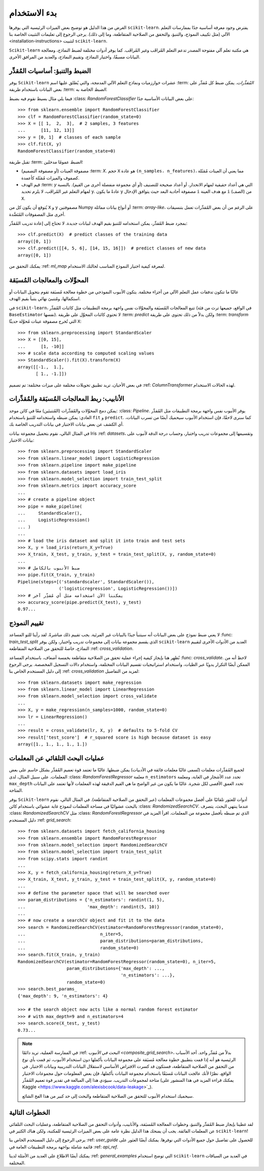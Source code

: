 بدء الاستخدام
================

الغرض من هذا الدليل هو توضيح بعض الميزات الرئيسية التي يوفرها ``scikit-learn``. يفترض وجود معرفة أساسية جدًا بممارسات التعلم الآلي (مثل تكييف النموذج، والتنبؤ، والتحقق من الصلاحية المتقاطعة، وما إلى ذلك). يرجى الرجوع إلى تعليمات التثبيت الخاصة بنا <installation-instructions> لتثبيت ``scikit-learn``.

``Scikit-learn`` هي مكتبة تعلم آلي مفتوحة المصدر تدعم التعلم المُراقَب وغير المُراقَب. كما يوفر أدوات مختلفة لضبط النماذج، ومعالجة البيانات مسبقًا، واختيار النماذج، وتقييم النماذج، والعديد من المرافق الأخرى.

الضبط والتنبؤ: أساسيات المُقدِّر
----------------------------------------

يوفر ``Scikit-learn`` عشرات خوارزميات ونماذج التعلم الآلي المدمجة، والتي يُطلق عليها اسم :term: `المُقدِّرات`. يمكن ضبط كل مُقدِّر على بعض البيانات باستخدام طريقة :term: `الضبط` الخاصة به.

فيما يلي مثال بسيط نقوم فيه بضبط :class: `RandomForestClassifier` على بعض البيانات الأساسية جدًا::

  >>> from sklearn.ensemble import RandomForestClassifier
  >>> clf = RandomForestClassifier(random_state=0)
  >>> X = [[ 1,  2,  3],  # 2 samples, 3 features
  ...      [11, 12, 13]]
  >>> y = [0, 1]  # classes of each sample
  >>> clf.fit(X, y)
  RandomForestClassifier(random_state=0)

تقبل طريقة :term: `الضبط` عمومًا مدخلين:

- مصفوفة العينات (أو مصفوفة التصميم) :term: `X`. حجم ``X`` هو عادة ``(n_samples، n_features)``، مما يعني أن العينات مُمَثَلة كصفوف والميزات مُمَثَلة كأعمدة.
- قيم الهدف :term: `y` التي هي أعداد حقيقية لمهام الانحدار، أو أعداد صحيحة للتصنيف (أو أي مجموعة منفصلة أخرى من القيم). بالنسبة لمهام التعلم غير المُراقَب، لا يلزم تحديد ``y``. عادةً ما يكون ``y`` مصفوفة أحادية البعد حيث يتوافق الإدخال ``i`` مع هدف العينة ``i`` (الصف) من ``X``.

يُتوقع أن يكون كل من ``X`` و ``y`` مصفوفتين Numpy أو أنواع بيانات مماثلة :term: `array-like`، على الرغم من أن بعض المُقدِّرات تعمل بتنسيقات أخرى مثل المصفوفات المُنَضَّدة.

بمجرد ضبط المُقدِّر، يمكن استخدامه للتنبؤ بقيم الهدف لبيانات جديدة. لا تحتاج إلى إعادة تدريب المُقدِّر::

  >>> clf.predict(X)  # predict classes of the training data
  array([0, 1])
  >>> clf.predict([[4, 5, 6], [14, 15, 16]])  # predict classes of new data
  array([0, 1])

يمكنك التحقق من :ref: `ml_map` لمعرفة كيفية اختيار النموذج المناسب لحالتك الاستخدام.

المحوِّلات والمعالجات المُسبَقة
-------------------------------

غالبًا ما تتكون تدفقات عمل التعلم الآلي من أجزاء مختلفة. يتكون الأنبوب النموذجي من خطوة معالجة مُسبَقة تقوم بتحويل البيانات أو استكمالها، ومُتنبئ نهائي يتنبأ بقيم الهدف.

في ``scikit-learn``، تتبع المعالجات المُسبَقة والمحوِّلات نفس واجهة برمجة التطبيقات مثل كائنات المُقدِّر (في الواقع، جميعها ترث من فئة ``BaseEstimator`` نفسها). لا تحتوي كائنات المحوِّل على طريقة :term: `predict` ولكن بدلاً من ذلك تحتوي على طريقة :term: `transform` التي تُخرج مصفوفة عينات مُحوَّلة حديثًا ``X``::

  >>> from sklearn.preprocessing import StandardScaler
  >>> X = [[0, 15],
  ...      [1, -10]]
  >>> # scale data according to computed scaling values
  >>> StandardScaler().fit(X).transform(X)
  array([[-1.,  1.],
         [ 1., -1.]])

في بعض الأحيان، تريد تطبيق تحويلات مختلفة على ميزات مختلفة: تم تصميم :ref: `ColumnTransformer` لهذه الحالات الاستخدام.

الأنابيب: ربط المعالجات المُسبَقة والمُقدِّرات
--------------------------------------------------

يمكن دمج المحوِّلات والمُقدِّرات (المُتنبئين) معًا في كائن موحد: :class: `Pipeline`. يوفر الأنبوب نفس واجهة برمجة التطبيقات مثل المُقدِّر العادي: يمكن ضبطه واستخدامه للتنبؤ باستخدام ``fit`` و ``predict``. كما سنرى لاحقًا، فإن استخدام الأنبوب سيحميك أيضًا من تسرب البيانات، أي الكشف عن بعض بيانات الاختبار في بيانات التدريب الخاصة بك.

في المثال التالي، نقوم بتحميل مجموعة بيانات Iris :ref: `datasets`، وتقسيمها إلى مجموعات تدريب واختبار، وحساب درجة الدقة لأنبوب على بيانات الاختبار::

  >>> from sklearn.preprocessing import StandardScaler
  >>> from sklearn.linear_model import LogisticRegression
  >>> from sklearn.pipeline import make_pipeline
  >>> from sklearn.datasets import load_iris
  >>> from sklearn.model_selection import train_test_split
  >>> from sklearn.metrics import accuracy_score
  ...
  >>> # create a pipeline object
  >>> pipe = make_pipeline(
  ...     StandardScaler(),
  ...     LogisticRegression()
  ... )
  ...
  >>> # load the iris dataset and split it into train and test sets
  >>> X, y = load_iris(return_X_y=True)
  >>> X_train, X_test, y_train, y_test = train_test_split(X, y, random_state=0)
  ...
  >>> # ضبط الأنبوب بالكامل
  >>> pipe.fit(X_train, y_train)
  Pipeline(steps=[('standardscaler', StandardScaler()),
                  ('logisticregression', LogisticRegression())])
  >>> # يمكننا الآن استخدامه مثل أي مُقدِّر آخر
  >>> accuracy_score(pipe.predict(X_test), y_test)
  0.97...

تقييم النموذج
----------------

لا يعني ضبط نموذج على بعض البيانات أنه سيتنبأ جيدًا بالبيانات غير المرئية. يجب تقييم ذلك مباشرةً. لقد رأينا للتو المساعد :func: `train_test_split` الذي يقسم مجموعة بيانات إلى مجموعات تدريب واختبار، ولكن يوفر ``scikit-learn`` العديد من الأدوات الأخرى لتقييم النماذج، خاصةً للتحقق من الصلاحية المتقاطعة :ref: `cross_validation`.

نُظهِر هنا بإيجاز كيفية إجراء عملية تحقق من الصلاحية متقاطعة بخمسة أضعاف، باستخدام المساعد :func: `cross_validate`. لاحظ أنه من الممكن أيضًا التكرار يدويًا عبر الطيات، واستخدام استراتيجيات تقسيم البيانات المختلفة، واستخدام دالات التسجيل المخصصة. يرجى الرجوع إلى دليل المستخدم الخاص بنا :ref: `cross_validation` لمزيد من التفاصيل::

  >>> from sklearn.datasets import make_regression
  >>> from sklearn.linear_model import LinearRegression
  >>> from sklearn.model_selection import cross_validate
  ...
  >>> X, y = make_regression(n_samples=1000, random_state=0)
  >>> lr = LinearRegression()
  ...
  >>> result = cross_validate(lr, X, y)  # defaults to 5-fold CV
  >>> result['test_score']  # r_squared score is high because dataset is easy
  array([1., 1., 1., 1., 1.])

عمليات البحث التلقائي عن المعلمات
----------------------------

لجميع المُقدِّرات معلمات (تُسمى غالبًا معلمات فائقة في الأدبيات) يمكن ضبطها. غالبًا ما تعتمد قوة تعميم المُقدِّر بشكل حاسم على بعض المعلمات. على سبيل المثال، لدى :class: `RandomForestRegressor` معلمة ``n_estimators`` تحدد عدد الأشجار في الغابة، ومعلمة ``max_depth`` تحدد العمق الأقصى لكل شجرة. غالبًا ما يكون من غير الواضح ما هي القيم الدقيقة لهذه المعلمات لأنها تعتمد على البيانات المتاحة.

يوفر ``Scikit-learn`` أدوات للعثور تلقائيًا على أفضل مجموعات المعلمات (عبر التحقق من الصلاحية المتقاطعة). في المثال التالي، نقوم بالبحث عشوائيًا في مساحة المعلمات لنموذج غابة عشوائي باستخدام كائن :class: `RandomizedSearchCV`. عندما ينتهي البحث، يتصرف :class: `RandomizedSearchCV` مثل :class: `RandomForestRegressor` الذي تم ضبطه بأفضل مجموعة من المعلمات. اقرأ المزيد في دليل المستخدم :ref: `grid_search`::

  >>> from sklearn.datasets import fetch_california_housing
  >>> from sklearn.ensemble import RandomForestRegressor
  >>> from sklearn.model_selection import RandomizedSearchCV
  >>> from sklearn.model_selection import train_test_split
  >>> from scipy.stats import randint
  ...
  >>> X, y = fetch_california_housing(return_X_y=True)
  >>> X_train, X_test, y_train, y_test = train_test_split(X, y, random_state=0)
  ...
  >>> # define the parameter space that will be searched over
  >>> param_distributions = {'n_estimators': randint(1, 5),
  ...                        'max_depth': randint(5, 10)}
  ...
  >>> # now create a searchCV object and fit it to the data
  >>> search = RandomizedSearchCV(estimator=RandomForestRegressor(random_state=0),
  ...                             n_iter=5,
  ...                             param_distributions=param_distributions,
  ...                             random_state=0)
  >>> search.fit(X_train, y_train)
  RandomizedSearchCV(estimator=RandomForestRegressor(random_state=0), n_iter=5,
                     param_distributions={'max_depth': ...,
                                          'n_estimators': ...},
                     random_state=0)
  >>> search.best_params_
  {'max_depth': 9, 'n_estimators': 4}

  >>> # the search object now acts like a normal random forest estimator
  >>> # with max_depth=9 and n_estimators=4
  >>> search.score(X_test, y_test)
  0.73...

.. note::

    في الممارسة العملية، تريد دائمًا :ref: `البحث في الأنبوب
    <composite_grid_search>`، بدلاً من مُقدِّر واحد. أحد الأسباب الرئيسية هو أنه إذا قمت بتطبيق خطوة معالجة مُسبَقة على مجموعة البيانات بأكملها دون استخدام الأنبوب، ثم قمت بأي نوع من التحقق من الصلاحية المتقاطعة، فستكون قد كسرت الافتراض الأساسي لاستقلال البيانات التدريبية وبيانات الاختبار. في الواقع، نظرًا لأنك عالجت البيانات مُسبَقًا باستخدام مجموعة البيانات بأكملها، فإن بعض المعلومات حول مجموعات الاختبار متاحة لمجموعات التدريب. سيؤدي هذا إلى المبالغة في تقدير قوة تعميم المُقدِّر (يمكنك قراءة المزيد في هذا المنشور على Kaggle <https://www.kaggle.com/alexisbcook/data-leakage>`_).

    سيحميك استخدام الأنبوب للتحقق من الصلاحية المتقاطعة والبحث إلى حد كبير من هذا الفخ الشائع.


الخطوات التالية
----------

لقد غطينا بإيجاز ضبط المُقدِّر والتنبؤ، وخطوات المعالجة المُسبَقة، والأنابيب، وأدوات التحقق من الصلاحية المتقاطعة، وعمليات البحث التلقائي عن المعلمات الفائقة. يجب أن يمنحك هذا الدليل نظرة عامة على بعض الميزات الرئيسية للمكتبة، ولكن هناك الكثير في ``scikit-learn``!

يرجى الرجوع إلى دليل المستخدم الخاص بنا :ref: `user_guide` للحصول على تفاصيل حول جميع الأدوات التي نوفرها. يمكنك أيضًا العثور على قائمة شاملة بواجهة برمجة التطبيقات العامة في :ref: `api_ref`.

يمكنك أيضًا الاطلاع على العديد من الأمثلة لدينا :ref: `general_examples` التي توضح استخدام ``scikit-learn`` في العديد من السياقات المختلفة.